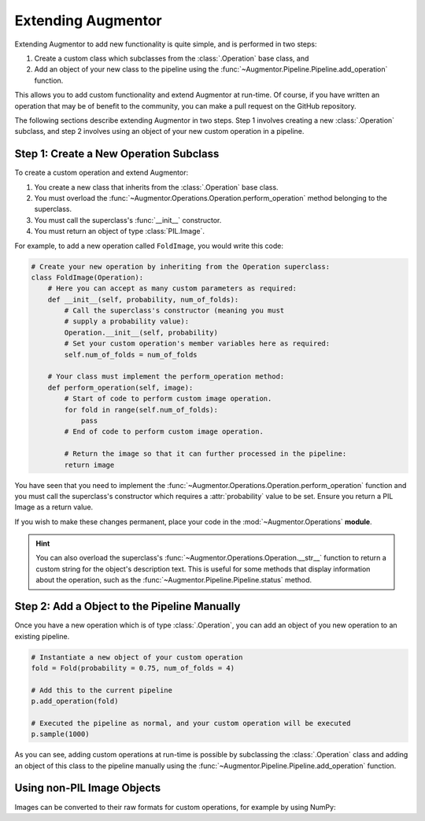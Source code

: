 Extending Augmentor
===================

Extending Augmentor to add new functionality is quite simple, and is performed in two steps:

1) Create a custom class which subclasses from the :class:`.Operation` base class, and
2) Add an object of your new class to the pipeline using the :func:`~Augmentor.Pipeline.Pipeline.add_operation` function.

This allows you to add custom functionality and extend Augmentor at run-time. Of course, if you have written an operation that may be of benefit to the community, you can make a pull request on the GitHub repository.

The following sections describe extending Augmentor in two steps. Step 1 involves creating a new :class:`.Operation` subclass, and step 2 involves using an object of your new custom operation in a pipeline.

Step 1: Create a New Operation Subclass
^^^^^^^^^^^^^^^^^^^^^^^^^^^^^^^^^^^^^^^

To create a custom operation and extend Augmentor:

1) You create a new class that inherits from the :class:`.Operation` base class.
2) You must overload the :func:`~Augmentor.Operations.Operation.perform_operation` method belonging to the superclass.
3) You must call the superclass's :func:`__init__` constructor.
4) You must return an object of type :class:`PIL.Image`.

For example, to add a new operation called ``FoldImage``, you would write this code:

.. code-block:: python

    # Create your new operation by inheriting from the Operation superclass:
    class FoldImage(Operation):
        # Here you can accept as many custom parameters as required:
        def __init__(self, probability, num_of_folds):
            # Call the superclass's constructor (meaning you must
            # supply a probability value):
            Operation.__init__(self, probability)
            # Set your custom operation's member variables here as required:
            self.num_of_folds = num_of_folds

        # Your class must implement the perform_operation method:
        def perform_operation(self, image):
            # Start of code to perform custom image operation.
            for fold in range(self.num_of_folds):
                pass
            # End of code to perform custom image operation.

            # Return the image so that it can further processed in the pipeline:
            return image

You have seen that you need to implement the :func:`~Augmentor.Operations.Operation.perform_operation` function and you must call the superclass's constructor which requires a :attr:`probability` value to be set. Ensure you return a PIL Image as a return value.

If you wish to make these changes permanent, place your code in the :mod:`~Augmentor.Operations` **module**.

.. hint::

    You can also overload the superclass's :func:`~Augmentor.Operations.Operation.__str__` function to return a custom string for the object's description text. This is useful for some methods that display information about the operation, such as the :func:`~Augmentor.Pipeline.Pipeline.status` method.

Step 2: Add a Object to the Pipeline Manually
^^^^^^^^^^^^^^^^^^^^^^^^^^^^^^^^^^^^^^^^^^^^^

Once you have a new operation which is of type :class:`.Operation`, you can add an object of you new operation to an existing pipeline.

.. code-block:: python

    # Instantiate a new object of your custom operation
    fold = Fold(probability = 0.75, num_of_folds = 4)

    # Add this to the current pipeline
    p.add_operation(fold)

    # Executed the pipeline as normal, and your custom operation will be executed
    p.sample(1000)

As you can see, adding custom operations at run-time is possible by subclassing the :class:`.Operation` class and adding an object of this class to the pipeline manually using the :func:`~Augmentor.Pipeline.Pipeline.add_operation` function.

Using non-PIL Image Objects
^^^^^^^^^^^^^^^^^^^^^^^^^^^

Images can be converted to their raw formats for custom operations, for example by using NumPy:

.. code-block:: python
    import numpy

    ...

    def perform_operation(image):
        image_array = numpy.array(image)

        # Perform your custom operations here

        image = PIL.Image.fromarray(image_array)

        return image
